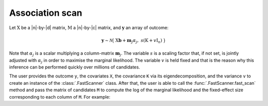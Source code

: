 Association scan
================

Let :math:`\mathrm X` be a \|n\|-by-\|d\| matrix,
:math:`\mathrm M` a \|n\|-by-\|c\| matrix, and
:math:`\mathbf y` an array of outcome:

.. math::

    \mathbf y \sim \mathcal N\big(~ \mathrm X\mathbf b
    + \mathbf{m}_j \alpha_j,~
    s (\mathrm K + v \mathrm I_n) ~\big)

Note that :math:`\alpha_j` is a scalar multiplying a column-matrix
:math:`\mathbf{m}_j`.
The variable :math:`s` is a scaling factor that, if not set, is jointly
adjusted with :math:`\alpha_j` in order to maximise the marginal
likelihood.
The variable :math:`v` is held fixed and that is the reason why this inference
can be performed quickly over millions of candidates.

The user provides the outcome ``y``, the covariates ``X``, the covariance ``K``
via its eigendecomposition, and the variance ``v`` to create an instance of
the :class:`.FastScanner` class.
After that, the user is able to call the
:func:`.FastScanner.fast_scan` method and pass the matrix of
candidates ``M`` to compute the log of the marginal likelihood and the
fixed-effect size corresponding to each column of ``M``.
For example:

.. doctest::

    >>> from glimix_core.lmm import FastScanner
    >>>
    >>> scanner = FastScanner(y, X, QS, lmm.v1)
    >>> M = array([[1, 3, -1.5], [0, -2, 4], [-2, -2.5, 3], [0.2, +2, 2]])
    >>> lmls, effect_sizes = scanner.fast_scan(M, verbose=False)
    >>>
    >>> lmls[0]  # doctest: +FLOAT_CMP
    0.25435129186857885
    >>> lmls[1]  # doctest: +FLOAT_CMP
    0.4399332250146468
    >>> lmls[2]  # doctest: +FLOAT_CMP
    0.8654753462599309
    >>> effect_sizes[0]  # doctest: +FLOAT_CMP
    -0.07463997107886489
    >>> effect_sizes[1]  # doctest: +FLOAT_CMP
    -0.044137681512885746
    >>> effect_sizes[2]  # doctest: +FLOAT_CMP
    0.09065047700251282